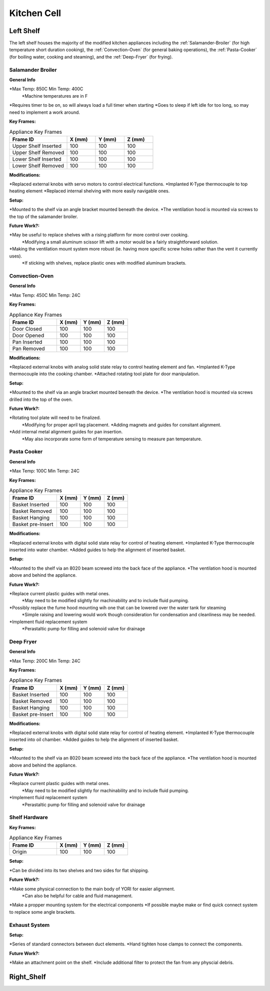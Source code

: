 Kitchen Cell
============

.. _Left Shelf:

Left Shelf
----------

The left shelf houses the majority of the modified kitchen appliances including the :ref:`Salamander-Broiler` (for high temperature short duration cooking), the :ref:`Convection-Oven` (for general baking operations), the :ref:`Pasta-Cooker` (for boiling water, cooking and steaming), and the :ref:`Deep-Fryer` (for frying).

.. _Salamander-Broiler:
Salamander Broiler
^^^^^^^^^^^^^^^^^^
**General Info**

*Max Temp: 850C Min Temp: 400C
   *Machine temperatures are in F
*Requires timer to be on, so will always load a full timer when starting
*Goes to sleep if left idle for too long, so may need to implement a work around.

**Key Frames:**

.. csv-table:: Appliance Key Frames
   :header: "Frame ID", "X (mm)", "Y (mm)", Z (mm)
   :widths: 30, 15, 15, 15

   "Upper Shelf Inserted", 100, 100, 100
   "Upper Shelf Removed", 100, 100, 100
   "Lower Shelf Inserted", 100, 100, 100
   "Lower Shelf Removed", 100, 100, 100
   
**Modifications:**

*Replaced external knobs with servo motors to control electrical functions.
*Implanted K-Type thermocouple to top heating element
*Replaced internal shelving with more easily navigable ones.

**Setup:**

*Mounted to the shelf via an angle bracket mounted beneath the device.
*The ventilation hood is mounted via screws to the top of the salamander broiler.
 
**Future Work?:**

*May be useful to replace shelves with a rising platform for more control over cooking.
   *Modifying a small aluminum scissor lift with a motor would be a fairly straightforward solution.
*Making the ventilation mount system more robust (ie. having more specific screw holes rather than the vent it currently uses).
   *If sticking with shelves, replace plastic ones with modified aluminum brackets.



Convection-Oven
^^^^^^^^^^^^^^^
**General Info**

*Max Temp: 450C Min Temp: 24C

**Key Frames:**

.. csv-table:: Appliance Key Frames
   :header: "Frame ID", "X (mm)", "Y (mm)", Z (mm)
   :widths: 30, 15, 15, 15

   "Door Closed", 100, 100, 100
   "Door Opened", 100, 100, 100
   "Pan Inserted", 100, 100, 100
   "Pan Removed", 100, 100, 100
   
**Modifications:**

*Replaced external knobs with analog solid state relay to control heating element and fan.
*Implanted K-Type thermocouple into the cooking chamber.
*Attached rotating tool plate for door manipulation.

**Setup:**

*Mounted to the shelf via an angle bracket mounted beneath the device.
*The ventilation hood is mounted via screws drilled into the top of the oven.
 
**Future Work?:**

*Rotating tool plate will need to be finalized.
   *Modifying for proper april tag placement.
   *Adding magnets and guides for consitant alignment.
*Add internal metal alignment guides for pan insertion.
   *May also incorporate some form of temperature sensing to measure pan temperature.
   
   
.. _Pasta-Cooker:   
Pasta Cooker
^^^^^^^^^^^^
**General Info**

*Max Temp: 100C Min Temp: 24C


**Key Frames:**

.. csv-table:: Appliance Key Frames
   :header: "Frame ID", "X (mm)", "Y (mm)", Z (mm)
   :widths: 30, 15, 15, 15

   "Basket Inserted", 100, 100, 100
   "Basket Removed", 100, 100, 100
   "Basket Hanging", 100, 100, 100
   "Basket pre-Insert", 100, 100, 100
   
**Modifications:**

*Replaced external knobs with digital solid state relay for control of heating element.
*Implanted K-Type thermocouple inserted into water chamber.
*Added guides to help the alignment of inserted basket.

**Setup:**

*Mounted to the shelf via an 8020 beam  screwed into the back face of the appliance.
*The ventilation hood is mounted above and behind the appliance.

 
**Future Work?:**

*Replace current plastic guides with metal ones.
   *May need to be modified slightly for machinability and to include fluid pumping.
*Possibly replace the fume hood mounting wih one that can be lowered over the water tank for steaming
   *Simple raising and lowering would work though  consideration for condensation and cleanliness may be needed.
*Implement fluid replacement system
   *Perastaltic pump for filling and solenoid valve for drainage
   
   
.. _Deep-Fryer:   
Deep Fryer
^^^^^^^^^^
**General Info**

*Max Temp: 200C Min Temp: 24C

**Key Frames:**

.. csv-table:: Appliance Key Frames
   :header: "Frame ID", "X (mm)", "Y (mm)", Z (mm)
   :widths: 30, 15, 15, 15

   "Basket Inserted", 100, 100, 100
   "Basket Removed", 100, 100, 100
   "Basket Hanging", 100, 100, 100
   "Basket pre-Insert", 100, 100, 100
   
**Modifications:**

*Replaced external knobs with digital solid state relay for control of heating element.
*Implanted K-Type thermocouple inserted into oil chamber.
*Added guides to help the alignment of inserted basket.

**Setup:**

*Mounted to the shelf via an 8020 beam screwed into the back face of the appliance.
*The ventilation hood is mounted above and behind the appliance.

 
**Future Work?:**

*Replace current plastic guides with metal ones.
   *May need to be modified slightly for machinability and to include fluid pumping.
*Implement fluid replacement system
   *Perastaltic pump for filling and solenoid valve for drainage

**Shelf Hardware**
^^^^^^^^^^^^^^^^^^
**Key Frames:**

.. csv-table:: Appliance Key Frames
   :header: "Frame ID", "X (mm)", "Y (mm)", Z (mm)
   :widths: 30, 15, 15, 15

   "Origin", 100, 100, 100

**Setup:**

*Can be divided into its two shelves and two sides for flat shipping.

 
**Future Work?:**

*Make some physical connection to the main body of YORI for easier alignment.
   *Can also be helpful for cable and fluid management.
*Make a propper mounting system for the electrical components
*If possible maybe make or find quick connect system to replace some angle brackets.

**Exhaust System**
^^^^^^^^^^^^^^^^^^

**Setup:**

*Series of standard connectors between duct elements.
*Hand tighten hose clamps to connect the components.

 
**Future Work?:**

*Make an attachment point on the shelf.
*Include additional filter to protect the fan from any physcial debris.


.. _Right Shelf:

Right_Shelf
-----------


